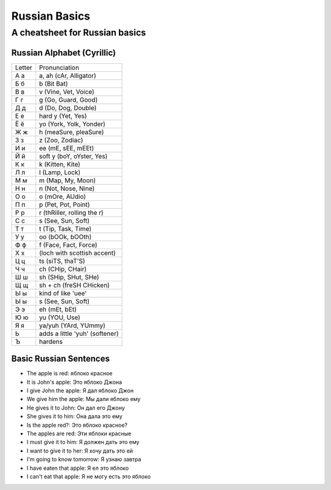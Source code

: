 ==============
Russian Basics
==============

-------------------------------
A cheatsheet for Russian basics
-------------------------------

Russian Alphabet (Cyrillic)
===========================
====== =====================
Letter Pronunciation
------ ---------------------
А а    a, ah (cAr, Alligator)
Б б    b (Bit Bat)
В в    v (Vine, Vet, Voice)
Г г    g (Go, Guard, Good)
Д д    d (Do, Dog, Double)
Е е    hard y (Yet, Yes)
Ё ё    yo (York, Yolk, Yonder)
Ж ж    h (meaSure, pleaSure)
З з    z (Zoo, Zodiac)
И и    ee (mE, sEE, mEEt)
Й й    soft y (boY, oYster, Yes)
К к    k (Kitten, Kite)
Л л    l (Lamp, Lock)
М м    m (Map, My, Moon)
Н н    n (Not, Nose, Nine)
О о    o (mOre, AUdio)
П п    p (Pet, Pot, Point)
Р р    r (thRiller, rolling the r)
С с    s (See, Sun, Soft)
Т т    t (Tip, Task, Time)
У у    oo (bOOk, bOOth)
Ф ф    f (Face, Fact, Force)
Х х    (loch with scottish accent)
Ц ц    ts (siTS, thaT'S)
Ч ч    ch (CHip, CHair)
Ш ш    sh (SHip, SHut, SHe)
Щ щ    sh + ch (freSH CHicken)
Ы ы    kind of like 'uee'
Ы ы    s (See, Sun, Soft)
Э э    eh (mEt, bEt)
Ю ю    yu (YOU, Use)
Я я    ya/yuh (YArd, YUmmy)
Ь      adds a little 'yuh' (softener)
Ъ      hardens
====== =====================

Basic Russian Sentences
=======================
* The apple is red: яблоко красное
* It is John's apple: Это яблоко Джона
* I give John the apple: Я дал яблоко Джон
* We give him the apple: Мы дали яблоко ему
* He gives it to John: Он дал его Джону
* She gives it to him: Она дала это ему
* Is the apple red?: Это яблоко красное?
* The apples are red: Эти яблоки красные
* I must give it to him: Я должен дать это ему
* I want to give it to her: Я хочу дать это ей
* I'm going to know tomorrow: Я узнаю завтра
* I have eaten that apple: Я ел это яблоко
* I can't eat that apple: Я не могу есть это яблоко
